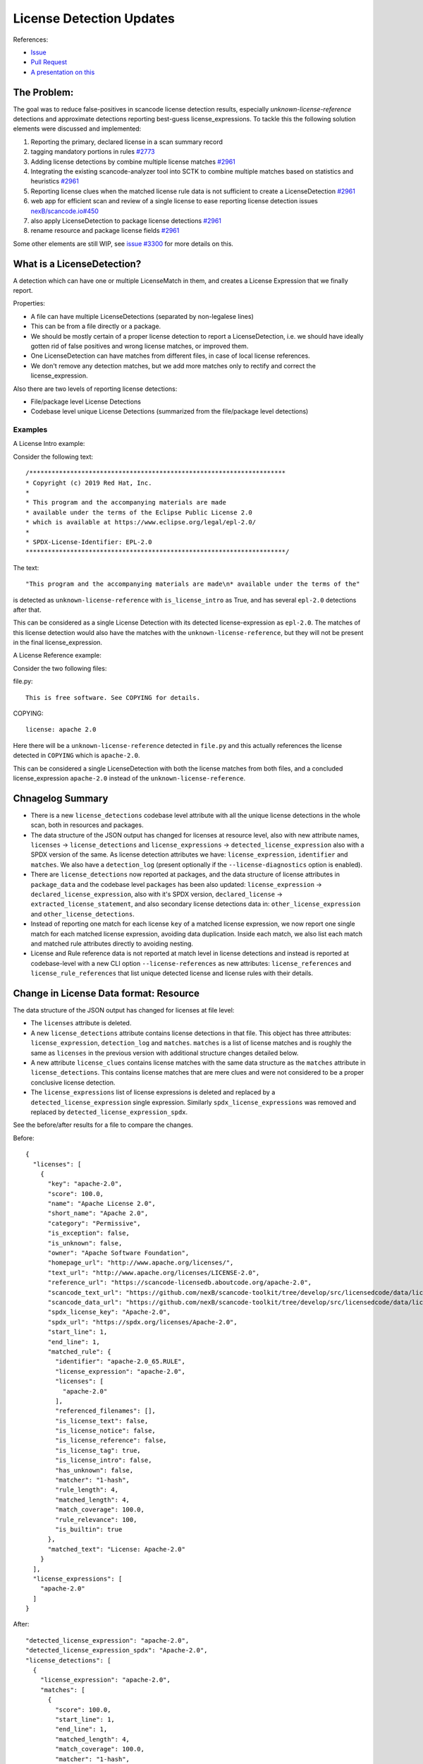 License Detection Updates
=========================

References:

* `Issue <https://github.com/nexB/scancode-toolkit/issues/2878>`_
* `Pull Request <https://github.com/nexB/scancode-toolkit/pull/2961>`_
* `A presentation on this <https://github.com/nexB/scancode-toolkit/issues/2878#issuecomment-1079639973>`_


The Problem:
------------

The goal was to reduce false-positives in scancode license detection results, especially
`unknown-license-reference` detections and approximate detections reporting best-guess
license_expressions. To tackle this the following solution elements were discussed and
implemented:

1. Reporting the primary, declared license in a scan summary record
2. tagging mandatory portions in rules `#2773 <https://github.com/nexB/scancode-toolkit/pull/2773>`_
3. Adding license detections by combine multiple license matches `#2961 <https://github.com/nexB/scancode-toolkit/pull/2961>`_
4. Integrating the existing scancode-analyzer tool into SCTK to combine multiple matches
   based on statistics and heuristics `#2961 <https://github.com/nexB/scancode-toolkit/pull/2961>`_
5. Reporting license clues when the matched license rule data is not sufficient to
   create a LicenseDetection `#2961 <https://github.com/nexB/scancode-toolkit/pull/2961>`_
6. web app for efficient scan and review of a single license to ease
   reporting license detection issues `nexB/scancode.io#450 <https://github.com/nexB/scancode.io/pull/450>`_
7. also apply LicenseDetection to package license detections `#2961 <https://github.com/nexB/scancode-toolkit/pull/2961>`_
8. rename resource and package license fields `#2961 <https://github.com/nexB/scancode-toolkit/pull/2961>`_

Some other elements are still WIP, see `issue #3300 <https://github.com/nexB/scancode-toolkit/issues/3300>`_ for more details on this.

.. _what-is-a-licensedetection:

What is a LicenseDetection?
---------------------------

A detection which can have one or multiple LicenseMatch in them,
and creates a License Expression that we finally report.

Properties:

- A file can have multiple LicenseDetections (separated by non-legalese lines)
- This can be from a file directly or a package.
- We should be mostly certain of a proper license detection to report a
  LicenseDetection, i.e. we should have ideally gotten rid of false
  positives and wrong license matches, or improved them.
- One LicenseDetection can have matches from different files, in case of local license
  references.
- We don't remove any detection matches, but we add more matches only to rectify and
  correct the license_expression.

Also there are two levels of reporting license detections:

- File/package level License Detections
- Codebase level unique License Detections (summarized from the file/package level detections)

Examples
^^^^^^^^

A License Intro example:

Consider the following text::

 /*********************************************************************
 * Copyright (c) 2019 Red Hat, Inc.
 *
 * This program and the accompanying materials are made
 * available under the terms of the Eclipse Public License 2.0
 * which is available at https://www.eclipse.org/legal/epl-2.0/
 *
 * SPDX-License-Identifier: EPL-2.0
 **********************************************************************/


The text::

  "This program and the accompanying materials are made\n* available under the terms of the"

is detected as ``unknown-license-reference`` with ``is_license_intro`` as True,
and has several ``epl-2.0`` detections after that.

This can be considered as a single License Detection with its detected license-expression as
``epl-2.0``. The matches of this license detection would also have the matches with the
``unknown-license-reference``, but they will not be present in the final license_expression.


A License Reference example:

Consider the two following files:

file.py::

  This is free software. See COPYING for details.

COPYING::

  license: apache 2.0

Here there will be a ``unknown-license-reference`` detected in ``file.py`` and this
actually references the license detected in ``COPYING`` which is ``apache-2.0``.

This can be considered a single LicenseDetection with both the license matches from both
files, and a concluded license_expression ``apache-2.0`` instead of the
``unknown-license-reference``.


Chnagelog Summary
-----------------

- There is a new ``license_detections`` codebase level attribute with all the
  unique license detections in the whole scan, both in resources and packages.

- The data structure of the JSON output has changed for licenses at resource
  level, also with new attribute names, ``licenses`` -> ``license_detections``
  and ``license_expressions`` -> ``detected_license_expression`` also with a
  SPDX version of the same. As license detection attributes we have:
  ``license_expression``, ``identifier`` and ``matches``. We also have a
  ``detection_log`` (present optionally if the ``--license-diagnostics``
  option is enabled).

- There are ``license_detections`` now reported at packages, and the data
  structure of license attributes in ``package_data`` and the codebase level
  ``packages`` has been also updated:  ``license_expression`` ->
  ``declared_license_expression``, also with it's SPDX version,
  ``declared_license`` -> ``extracted_license_statement``, and also secondary
  license detections data in: ``other_license_expression`` and
  ``other_license_detections``.

- Instead of reporting one match for each license ``key`` of a matched
  license expression, we now report one single match for each matched
  license expression, avoiding data duplication. Inside each match, we also
  list each match and matched rule attributes directly to avoiding nesting.

- License and Rule reference data is not reported at match level in license
  detections and instead is reported at codebase-level with a new CLI option
  ``--license-references`` as new attributes: ``license_references`` and
  ``license_rule_references`` that list unique detected license and
  license rules with their details.


Change in License Data format: Resource
---------------------------------------

The data structure of the JSON output has changed for licenses at file level:

- The ``licenses`` attribute is deleted.

- A new ``license_detections`` attribute contains license detections in that file.
  This object has three attributes: ``license_expression``, ``detection_log``
  and ``matches``. ``matches`` is a list of license matches and is roughly
  the same as  ``licenses`` in the previous version with additional structure
  changes detailed below.

- A new attribute ``license_clues`` contains license matches with the
  same data structure as the ``matches`` attribute in ``license_detections``.
  This contains license matches that are mere clues and were not considered
  to be a proper conclusive license detection.

- The ``license_expressions`` list of license expressions is deleted and
  replaced by a ``detected_license_expression`` single expression.
  Similarly ``spdx_license_expressions`` was removed and replaced by
  ``detected_license_expression_spdx``.

See the before/after results for a file to compare the changes.

Before::

  {
    "licenses": [
      {
        "key": "apache-2.0",
        "score": 100.0,
        "name": "Apache License 2.0",
        "short_name": "Apache 2.0",
        "category": "Permissive",
        "is_exception": false,
        "is_unknown": false,
        "owner": "Apache Software Foundation",
        "homepage_url": "http://www.apache.org/licenses/",
        "text_url": "http://www.apache.org/licenses/LICENSE-2.0",
        "reference_url": "https://scancode-licensedb.aboutcode.org/apache-2.0",
        "scancode_text_url": "https://github.com/nexB/scancode-toolkit/tree/develop/src/licensedcode/data/licenses/apache-2.0.LICENSE",
        "scancode_data_url": "https://github.com/nexB/scancode-toolkit/tree/develop/src/licensedcode/data/licenses/apache-2.0.yml",
        "spdx_license_key": "Apache-2.0",
        "spdx_url": "https://spdx.org/licenses/Apache-2.0",
        "start_line": 1,
        "end_line": 1,
        "matched_rule": {
          "identifier": "apache-2.0_65.RULE",
          "license_expression": "apache-2.0",
          "licenses": [
            "apache-2.0"
          ],
          "referenced_filenames": [],
          "is_license_text": false,
          "is_license_notice": false,
          "is_license_reference": false,
          "is_license_tag": true,
          "is_license_intro": false,
          "has_unknown": false,
          "matcher": "1-hash",
          "rule_length": 4,
          "matched_length": 4,
          "match_coverage": 100.0,
          "rule_relevance": 100,
          "is_builtin": true
        },
        "matched_text": "License: Apache-2.0"
      }
    ],
    "license_expressions": [
      "apache-2.0"
    ]
  }


After::

  "detected_license_expression": "apache-2.0",
  "detected_license_expression_spdx": "Apache-2.0",
  "license_detections": [
    {
      "license_expression": "apache-2.0",
      "matches": [
        {
          "score": 100.0,
          "start_line": 1,
          "end_line": 1,
          "matched_length": 4,
          "match_coverage": 100.0,
          "matcher": "1-hash",
          "license_expression": "apache-2.0",
          "rule_identifier": "apache-2.0_65.RULE",
          "rule_relevance": 100,
          "rule_url": "https://github.com/nexB/scancode-toolkit/tree/develop/src/licensedcode/data/rules/apache-2.0_65.RULE",
          "matched_text": "license: apache 2.0"
        }
      ],
      "detection_log": [],
      "identifier": "apache_2_0-ec759ae0-ea5a-f138-793e-388520e080c0"
    }
  ],
  "license_clues": [],

Change in License Data format: Package
--------------------------------------

License data attributes has also changed in packages:

Before::

  {
    "type": "cocoapods",
    "namespace": null,
    "name": "LoadingShimmer",
    "version": "1.0.3",
    "license_expression": "mit AND unknown",
    "declared_license": ":type = MIT, :file = LICENSE",
    "datasource_id": "cocoapods_podspec",
    "purl": "pkg:cocoapods/LoadingShimmer@1.0.3"
  }

After::

  "declared_license_expression": "mit",
  "declared_license_expression_spdx": "MIT",
  "license_detections": [
    {
      "license_expression": "mit",
      "matches": [
        {
          "score": 100.0,
          "start_line": 1,
          "end_line": 1,
          "matched_length": 4,
          "match_coverage": 100.0,
          "matcher": "1-hash",
          "license_expression": "mit",
          "rule_identifier": "mit_in_manifest.RULE",
          "rule_relevance": 100,
          "rule_url": "https://github.com/nexB/scancode-toolkit/tree/develop/src/licensedcode/data/rules/mit_in_manifest.RULE",
          "matched_text": ":type = MIT, :file = LICENSE"
        }
      ],
      "identifier": "mit-74f1df5b-f94d-2423-6bb8-3e4d809c26a5"
    }
  ],
  "other_license_expression": null,
  "other_license_expression_spdx": null,
  "other_license_detections": [],
  "extracted_license_statement": ":type = MIT, :file = LICENSE",

Previously in package data only the license_expression was present and it was very hard to debug
license detections. Now there's a ``license_detections`` field with the detections, same as
the resource ``license_detections``, with additional ``declared_license_expression`` and
``other_license_expression`` with their SPDX counterparts. The ``declared_license`` field
also has been renamed to ``extracted_license_statement``.

.. _license_detections_unique:

New codebase level Unique License Detection
-------------------------------------------

We now have a new codebase level attribute ``license_detections`` which has Unique
License Detection across the codebase, in both packages and resources. They are
linked by a common attribute ``identifier`` containing the ``license_expression``
and a UUID generated from the match content. The match level data is only present
at the resource level if needed, to look at details.

New codebase level attribute::

  {
    "license_detections": [
      {
        "identifier": "epl_1_0-583490fb-0b3a-f445-a1b9-1b96423b9ec3",
        "license_expression": "epl-1.0",
        "detection_count": 2,
        "detection_log": []
      }
    ]
  }

For the corresponding resource level license detection::

  "license_detections": [
    {
      "license_expression": "epl-1.0",
      "matches": [
        {
          "score": 99.34,
          "start_line": 12,
          "end_line": 25,
          "matched_length": 150,
          "match_coverage": 99.34,
          "matcher": "3-seq",
          "license_expression": "epl-1.0",
          "rule_identifier": "epl-1.0_3.RULE",
          "rule_relevance": 100,
          "rule_url": "https://github.com/nexB/scancode-toolkit/tree/develop/src/licensedcode/data/rules/epl-1.0_3.RULE",
        },
        {
          "score": 100.0,
          "start_line": 17,
          "end_line": 17,
          "matched_length": 8,
          "match_coverage": 100.0,
          "matcher": "2-aho",
          "license_expression": "epl-1.0",
          "rule_identifier": "epl-1.0_7.RULE",
          "rule_relevance": 100,
          "rule_url": "https://github.com/nexB/scancode-toolkit/tree/develop/src/licensedcode/data/rules/epl-1.0_7.RULE",
        }
      ],
      "detection_log": [],
      "identifier": "epl_1_0-583490fb-0b3a-f445-a1b9-1b96423b9ec3"
    }
  ]



LicenseMatch Result Data
------------------------

LicenseMatch data was based on a ``license key`` instead of being based
on a ``license-expression``.

So if there is a ``gpl-2.0 AND patent-disclaimer`` license expression detected
from a single LicenseMatch, there were two entries in the ``licenses`` list
for that resource, one for each license key, (here ``gpl-2.0`` and
``patent-disclaimer`` respectively). This repeats the match details as these
two entries have the same details except the license key.

We should only add one entry per match (and therefore per ``rule``) and here
the primary attribute should be the ``license-expression``, rather than the
``license-key``.

We also used to create a mapping inside a mapping in these license details
to refer to the license rule (and there are other inconsistencies in how we
report here). We are now just reporting a flat mapping here, and all the
rule details are also not present in the license match, and only available
as an optional reference.

See this before/after comparision to see how the license data in results has
evolved.

Before::

  "licenses": [
    {
      "key": "gpl-2.0",
      "score": 100.0,
      "name": "GNU General Public License 2.0",
      "short_name": "GPL 2.0",
      "category": "Copyleft",
      "is_exception": false,
      "is_unknown": false,
      "owner": "Free Software Foundation (FSF)",
      "homepage_url": "http://www.gnu.org/licenses/gpl-2.0.html",
      "text_url": "http://www.gnu.org/licenses/gpl-2.0.txt",
      "reference_url": "https://scancode-licensedb.aboutcode.org/gpl-2.0",
      "scancode_text_url": "https://github.com/nexB/scancode-toolkit/tree/develop/src/licensedcode/data/licenses/gpl-2.0.LICENSE",
      "scancode_data_url": "https://github.com/nexB/scancode-toolkit/tree/develop/src/licensedcode/data/licenses/gpl-2.0.yml",
      "spdx_license_key": "GPL-2.0-only",
      "spdx_url": "https://spdx.org/licenses/GPL-2.0-only",
      "start_line": 4,
      "end_line": 30,
      "matched_rule": {
        "identifier": "gpl-2.0_and_patent-disclaimer_3.RULE",
        "license_expression": "gpl-2.0 AND patent-disclaimer",
        "licenses": [
          "gpl-2.0",
          "patent-disclaimer"
        ],
        "referenced_filenames": [],
        "is_license_text": false,
        "is_license_notice": true,
        "is_license_reference": false,
        "is_license_tag": false,
        "is_license_intro": false,
        "has_unknown": false,
        "matcher": "2-aho",
        "rule_length": 185,
        "matched_length": 185,
        "match_coverage": 100.0,
        "rule_relevance": 100
      }
    },
    {
      "key": "patent-disclaimer",
      "score": 100.0,
      "name": "Generic patent disclaimer",
      "short_name": "Generic patent disclaimer",
      "category": "Permissive",
      "is_exception": false,
      "is_unknown": false,
      "owner": "Unspecified",
      "homepage_url": null,
      "text_url": "",
      "reference_url": "https://scancode-licensedb.aboutcode.org/patent-disclaimer",
      "scancode_text_url": "https://github.com/nexB/scancode-toolkit/tree/develop/src/licensedcode/data/licenses/patent-disclaimer.LICENSE",
      "scancode_data_url": "https://github.com/nexB/scancode-toolkit/tree/develop/src/licensedcode/data/licenses/patent-disclaimer.yml",
      "spdx_license_key": "LicenseRef-scancode-patent-disclaimer",
      "spdx_url": "https://github.com/nexB/scancode-toolkit/tree/develop/src/licensedcode/data/licenses/patent-disclaimer.LICENSE",
      "start_line": 4,
      "end_line": 30,
      "matched_rule": {
        "identifier": "gpl-2.0_and_patent-disclaimer_3.RULE",
        "license_expression": "gpl-2.0 AND patent-disclaimer",
        "licenses": [
          "gpl-2.0",
          "patent-disclaimer"
        ],
        "referenced_filenames": [],
        "is_license_text": false,
        "is_license_notice": true,
        "is_license_reference": false,
        "is_license_tag": false,
        "is_license_intro": false,
        "has_unknown": false,
        "matcher": "2-aho",
        "rule_length": 185,
        "matched_length": 185,
        "match_coverage": 100.0,
        "rule_relevance": 100
      }
    }
  ],
  "license_expressions": [
    "gpl-2.0 AND patent-disclaimer"
  ],



After::


  "license_detections": [
    {
      "license_expression": "gpl-2.0 AND patent-disclaimer",
      "matches": [
        {
          "score": 100.0,
          "start_line": 4,
          "end_line": 30,
          "matched_length": 185,
          "match_coverage": 100.0,
          "matcher": "2-aho",
          "license_expression": "gpl-2.0 AND patent-disclaimer",
          "rule_identifier": "gpl-2.0_and_patent-disclaimer_3.RULE",
          "rule_relevance": 100,
          "rule_url": "https://github.com/nexB/scancode-toolkit/tree/develop/src/licensedcode/data/rules/gpl-2.0_and_patent-disclaimer_3.RULE"
        }
      ],
      "identifier": "gpl_2_0_and_patent_disclaimer-3bb2602f-86f5-b9da-9bf5-b52e6920c8d1"
    }
  ],

.. _reference_license_related_data:

Only reference License related data
-----------------------------------

Before 32.x all license related data was inlined in each match, and this repeats
a lot of information. This repeatation exists in three levels:

- License-level Data (a license-key)
- Rule-level Data (a license rule)
- LicenseDetection Data (a license detection)

License Data
^^^^^^^^^^^^

This is referencing data related to whole licenses, references by their license key.

Example: ``apache-2.0``

Other attributes are it's full test, links to origin, licenseDB, spdx, osi etc.


Rule Data
^^^^^^^^^

This is referencing data related to a LicenseDB entry.
I.e. the identifier is a `RULE` or a `LICENSE` file.

Example: ``apache-2.0_2.RULE``

Other attributes are it's license-expression, the boolean fields, length, relevance etc.


CLI option
^^^^^^^^^^

This is now default with the CLI option ``--license``, which references from
the match License-level Data and LicenseDB-level Data, and removes the actual data from
the matches, and adds them to two top-level lists.

Comparision: Before/After license references
^^^^^^^^^^^^^^^^^^^^^^^^^^^^^^^^^^^^^^^^^^^^

To compare how the license output data changes between when license references are not collected
vs when they are collected (which is default from version 32.x), check out the before/after
comparision below.

Before::

  {
    "files": [
      {
        "detected_license_expression": "apache-2.0",
        "detected_license_expression_spdx": "Apache-2.0",
        "license_detections": [
          {
            "license_expression": "apache-2.0",
            "detection_log": [
              "not-combined"
            ],
            "matches": [
              {
                "score": 100.0,
                "start_line": 1,
                "end_line": 1,
                "matched_length": 4,
                "match_coverage": 100.0,
                "matcher": "1-hash",
                "license_expression": "apache-2.0",
                "rule_identifier": "apache-2.0_65.RULE",
                "rule_url": "https://github.com/nexB/scancode-toolkit/tree/develop/src/licensedcode/data/rules/apache-2.0_65.RULE",
                "referenced_filenames": [],
                "is_license_text": false,
                "is_license_notice": false,
                "is_license_reference": false,
                "is_license_tag": true,
                "is_license_intro": false,
                "rule_length": 4,
                "rule_relevance": 100,
                "matched_text": "License: Apache-2.0",
                "licenses": [
                  {
                    "key": "apache-2.0",
                    "name": "Apache License 2.0",
                    "short_name": "Apache 2.0",
                    "category": "Permissive",
                    "is_exception": false,
                    "is_unknown": false,
                    "owner": "Apache Software Foundation",
                    "homepage_url": "http://www.apache.org/licenses/",
                    "text_url": "http://www.apache.org/licenses/LICENSE-2.0",
                    "reference_url": "https://scancode-licensedb.aboutcode.org/apache-2.0",
                    "scancode_url": "https://github.com/nexB/scancode-toolkit/tree/develop/src/licensedcode/data/licenses/apache-2.0.LICENSE",
                    "spdx_license_key": "Apache-2.0",
                    "spdx_url": "https://spdx.org/licenses/Apache-2.0"
                  }
                ]
              }
            ]
          }
        ],
        "license_clues": [],
      }
    ]
  }

After::

  {
    "license_references": [
      {
        "key": "apache-2.0",
        "short_name": "Apache 2.0",
        "name": "Apache License 2.0",
        "category": "Permissive",
        "owner": "Apache Software Foundation",
        "homepage_url": "http://www.apache.org/licenses/",
        "notes": "Per SPDX.org, this version was released January 2004 This license is OSI\ncertified\n",
        "is_builtin": true,
        "spdx_license_key": "Apache-2.0",
        "other_spdx_license_keys": [
          "LicenseRef-Apache",
          "LicenseRef-Apache-2.0"
        ],
        "osi_license_key": "Apache-2.0",
        "text_urls": [
          "http://www.apache.org/licenses/LICENSE-2.0"
        ],
        "osi_url": "http://opensource.org/licenses/apache2.0.php",
        "faq_url": "http://www.apache.org/foundation/licence-FAQ.html",
        "other_urls": [
          "http://www.opensource.org/licenses/Apache-2.0",
          "https://opensource.org/licenses/Apache-2.0",
          "https://www.apache.org/licenses/LICENSE-2.0"
        ],
        "text": "Apache License\nVersion 2.0, {Truncated text}"
      }
    ],
    "license_rule_references": [
      {
        "license_expression": "apache-2.0",
        "rule_identifier": "apache-2.0_65.RULE",
        "rule_url": "https://github.com/nexB/scancode-toolkit/tree/develop/src/licensedcode/data/rules/apache-2.0_65.RULE",
        "referenced_filenames": [],
        "is_license_text": false,
        "is_license_notice": false,
        "is_license_reference": false,
        "is_license_tag": true,
        "is_license_intro": false,
        "rule_length": 4,
        "rule_relevance": 100,
        "rule_text": "license: Apache-2.0"
      }
    ],
    "files": [
      {
        "detected_license_expression": "apache-2.0",
        "detected_license_expression_spdx": "Apache-2.0",
        "license_detections": [
          {
            "license_expression": "apache-2.0",
            "detection_log": [
              "not-combined"
            ],
            "matches": [
              {
                "score": 100.0,
                "start_line": 1,
                "end_line": 1,
                "matched_length": 4,
                "match_coverage": 100.0,
                "matcher": "1-hash",
                "license_expression": "apache-2.0",
                "rule_identifier": "apache-2.0_65.RULE",
                "matched_text": "License: Apache-2.0",
                "rule_url": "https://github.com/nexB/scancode-toolkit/tree/develop/src/licensedcode/data/rules/apache-2.0_65.RULE"
              }
            ]
          }
        ],
        "license_clues": [],
      }
    ]
  }


LicenseDetection Data
^^^^^^^^^^^^^^^^^^^^^

This is referencing by LicenseDetections objects, and has one or multiple
license matches. This is linked to the resource level detections through
an ``identifier`` attribute present in both resource and codebase level
detections. See the `unique license detections section <license_detections_unique>`_
above for more details on this.

There could be a list of ambiguous detections as a summary to review.
This is WIP, see `scancode-toolkit#3122 <https://github.com/nexB/scancode-toolkit/issues/3122>`_.
